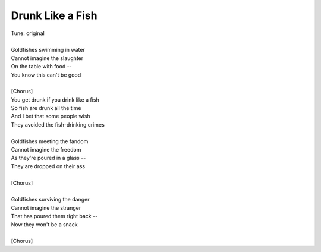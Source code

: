 Drunk Like a Fish
-----------------

| Tune: original
| 
| Goldfishes swimming in water
| Cannot imagine the slaughter
| On the table with food --
| You know this can't be good
| 
| [Chorus]
| You get drunk if you drink like a fish
| So fish are drunk all the time
| And I bet that some people wish
| They avoided the fish-drinking crimes
| 
| Goldfishes meeting the fandom
| Cannot imagine the freedom
| As they're poured in a glass --
| They are dropped on their ass
| 
| [Chorus]
| 
| Goldfishes surviving the danger 
| Cannot imagine the stranger
| That has poured them right back --
| Now they won't be a snack
| 
| [Chorus]
